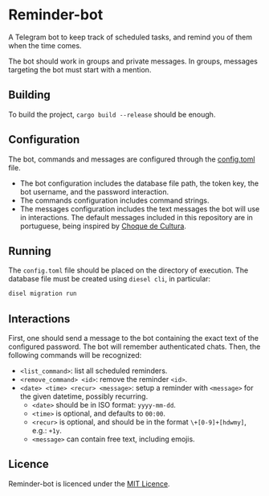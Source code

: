 * Reminder-bot
  A Telegram bot to keep track of scheduled tasks, and remind you of them when the time
  comes.

  The bot should work in groups and private messages. In groups, messages targeting the
  bot must start with a mention.
** Building
   To build the project, =cargo build --release= should be enough.
** Configuration
   The bot, commands and messages are configured through the [[./config.toml][config.toml]] file.
   - The bot configuration includes the database file path, the token key, the bot
     username, and the password interaction.
   - The commands configuration includes command strings.
   - The messages configuration includes the text messages the bot will use in
     interactions. The default messages included in this repository are in portuguese,
     being inspired by [[https://pt.wikipedia.org/wiki/Choque_de_Cultura][Choque de Cultura]].
** Running
   The =config.toml= file should be placed on the directory of execution. The database file
   must be created using =diesel cli=, in particular:
   #+begin_src bash
     disel migration run
   #+end_src
** Interactions
   First, one should send a message to the bot containing the exact text of the configured
   password. The bot will remember authenticated chats. Then, the following commands will
   be recognized:
   - =<list_command>=: list all scheduled reminders.
   - =<remove_command> <id>=: remove the reminder =<id>=.
   - =<date> <time> <recur> <message>=: setup a reminder with =<message>= for the given
     datetime, possibly recurring.
     + =<date>= should be in ISO format: =yyyy-mm-dd=.
     + =<time>= is optional, and defaults to =00:00=.
     + =<recur>= is optional, and should be in the format =\+[0-9]+[hdwmy]=, e.g.: =+1y=.
     + =<message>= can contain free text, including emojis.
** Licence
   Reminder-bot is licenced under the [[http://opensource.org/licenses/MIT][MIT Licence]].

